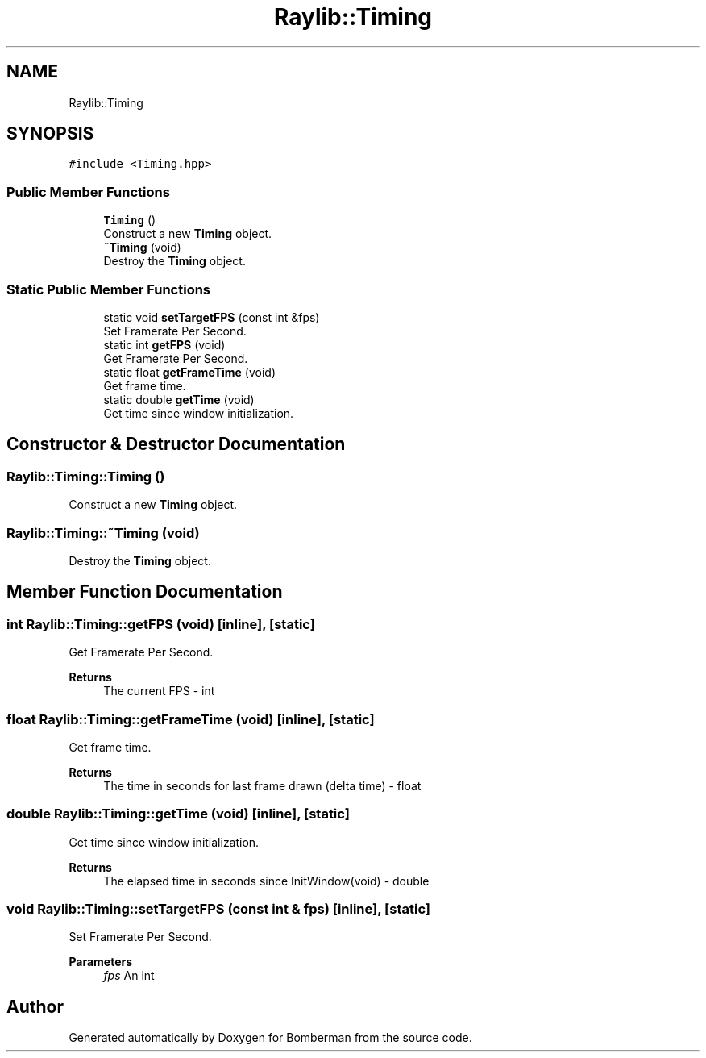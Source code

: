 .TH "Raylib::Timing" 3 "Mon Jun 21 2021" "Version 2.0" "Bomberman" \" -*- nroff -*-
.ad l
.nh
.SH NAME
Raylib::Timing
.SH SYNOPSIS
.br
.PP
.PP
\fC#include <Timing\&.hpp>\fP
.SS "Public Member Functions"

.in +1c
.ti -1c
.RI "\fBTiming\fP ()"
.br
.RI "Construct a new \fBTiming\fP object\&. "
.ti -1c
.RI "\fB~Timing\fP (void)"
.br
.RI "Destroy the \fBTiming\fP object\&. "
.in -1c
.SS "Static Public Member Functions"

.in +1c
.ti -1c
.RI "static void \fBsetTargetFPS\fP (const int &fps)"
.br
.RI "Set Framerate Per Second\&. "
.ti -1c
.RI "static int \fBgetFPS\fP (void)"
.br
.RI "Get Framerate Per Second\&. "
.ti -1c
.RI "static float \fBgetFrameTime\fP (void)"
.br
.RI "Get frame time\&. "
.ti -1c
.RI "static double \fBgetTime\fP (void)"
.br
.RI "Get time since window initialization\&. "
.in -1c
.SH "Constructor & Destructor Documentation"
.PP 
.SS "Raylib::Timing::Timing ()"

.PP
Construct a new \fBTiming\fP object\&. 
.SS "Raylib::Timing::~Timing (void)"

.PP
Destroy the \fBTiming\fP object\&. 
.SH "Member Function Documentation"
.PP 
.SS "int Raylib::Timing::getFPS (void)\fC [inline]\fP, \fC [static]\fP"

.PP
Get Framerate Per Second\&. 
.PP
\fBReturns\fP
.RS 4
The current FPS - int 
.RE
.PP

.SS "float Raylib::Timing::getFrameTime (void)\fC [inline]\fP, \fC [static]\fP"

.PP
Get frame time\&. 
.PP
\fBReturns\fP
.RS 4
The time in seconds for last frame drawn (delta time) - float 
.RE
.PP

.SS "double Raylib::Timing::getTime (void)\fC [inline]\fP, \fC [static]\fP"

.PP
Get time since window initialization\&. 
.PP
\fBReturns\fP
.RS 4
The elapsed time in seconds since InitWindow(void) - double 
.RE
.PP

.SS "void Raylib::Timing::setTargetFPS (const int & fps)\fC [inline]\fP, \fC [static]\fP"

.PP
Set Framerate Per Second\&. 
.PP
\fBParameters\fP
.RS 4
\fIfps\fP An int 
.RE
.PP


.SH "Author"
.PP 
Generated automatically by Doxygen for Bomberman from the source code\&.
